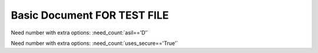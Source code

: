 Basic Document FOR TEST FILE
============================

.. spec:: TEST_1
   :id: TEST_1
   :tags: A
   :asil: D

.. spec:: TEST_2
   :id: TEST_2
   :tags: A

.. spec:: TEST_3
   :id: TEST_3
   :tags: A, B
   :uses_secure: True

.. spec:: TEST_4
   :id: TEST_4
   :tags: B
   :uses_secure: True


.. test-file:: My Test Data
   :file: ../utils/xml_data.xml
   :verifies: wow
   :id: TESTFILE_1


Need number with extra options: :need_count:`asil=='D'`

Need number with extra options: :need_count:`uses_secure=='True'`
